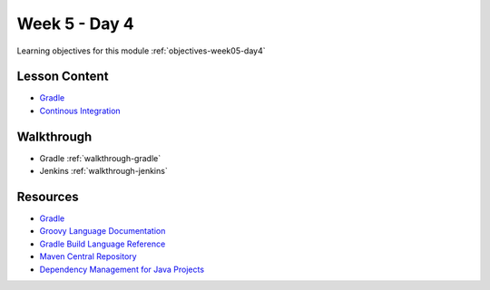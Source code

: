 ==============
Week 5 - Day 4
==============

Learning objectives for this module :ref:`objectives-week05-day4`

Lesson Content
==============

* `Gradle <https://education.launchcode.org/gis-devops-slides/week5/gradle.html>`_
* `Continous Integration <https://education.launchcode.org/gis-devops-slides/week5/ci.html>`_

Walkthrough
===========

- Gradle :ref:`walkthrough-gradle`
- Jenkins :ref:`walkthrough-jenkins`

Resources
=========

* `Gradle <https://gradle.org/>`_
* `Groovy Language Documentation <http://docs.groovy-lang.org/latest/html/documentation/index.html>`_
* `Gradle Build Language Reference <https://docs.gradle.org/current/dsl/index.html>`_
* `Maven Central Repository <https://search.maven.org/>`_
* `Dependency Management for Java Projects <https://docs.gradle.org/current/userguide/artifact_dependencies_tutorial.html>`_
